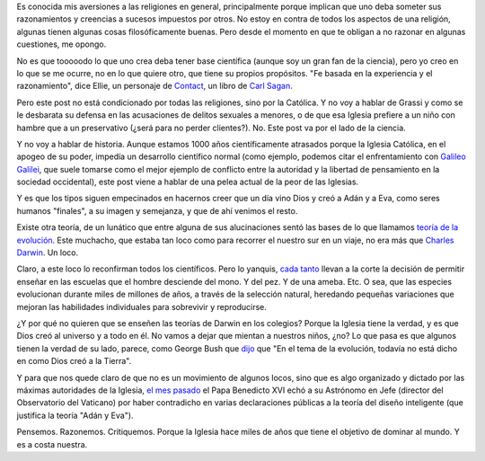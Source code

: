 .. title: Siguen jodiendo
.. date: 2006-09-14 20:40:06
.. tags: iglesia, religión, teoría de la evolución, mentiras

Es conocida mis aversiones a las religiones en general, principalmente porque implican que uno deba someter sus razonamientos y creencias a sucesos impuestos por otros. No estoy en contra de todos los aspectos de una religión, algunas tienen algunas cosas filosóficamente buenas. Pero desde el momento en que te obligan a no razonar en algunas cuestiones, me opongo.

No es que tooooodo lo que uno crea deba tener base científica (aunque soy un gran fan de la ciencia), pero yo creo en lo que se me ocurre, no en lo que quiere otro, que tiene su propios propósitos. "Fe basada en la experiencia y el razonamiento", dice Ellie, un personaje de `Contact <http://en.wikipedia.org/wiki/Contact_%28novel%29>`_, un libro de `Carl Sagan <http://es.wikipedia.org/wiki/Carl_Sagan>`_.

Pero este post no está condicionado por todas las religiones, sino por la Católica. Y no voy a hablar de Grassi y como se le desbarata su defensa en las acusaciones de delitos sexuales a menores, o de que esa Iglesia prefiere a un niño con hambre que a un preservativo (¿será para no perder clientes?). No. Este post va por el lado de la ciencia.

Y no voy a hablar de historia. Aunque estamos 1000 años científicamente atrasados porque la Iglesia Católica, en el apogeo de su poder, impedía un desarrollo científico normal (como ejemplo, podemos citar el enfrentamiento con `Galileo Galilei <http://es.wikipedia.org/wiki/Galileo_Galilei>`_, que  suele tomarse como el mejor ejemplo de conflicto entre la autoridad y la libertad de pensamiento en la sociedad occidental), este post viene a hablar de una pelea actual de la peor de las Iglesias.

Y es que los tipos siguen empecinados en hacernos creer que un día vino Dios y creó a Adán y a Eva, como seres humanos "finales", a su imagen y semejanza, y que de ahí venimos el resto.

Existe otra teoría, de un lunático que entre alguna de sus alucinaciones sentó las bases de lo que llamamos `teoría de la evolución <http://es.wikipedia.org/wiki/Evoluci%C3%B3n_humana>`_. Este muchacho, que estaba tan loco como para recorrer el nuestro sur en un viaje, no era más que `Charles Darwin <http://es.wikipedia.org/wiki/Charles_Darwin>`_. Un loco.

Claro, a este loco lo reconfirman todos los científicos. Pero lo yanquis, `cada tanto <http://www.usatoday.com/tech/science/2005-08-25-evolution-battle_x.htm?POE=NEWISVA>`_ llevan a la corte la decisión de permitir enseñar en las escuelas que el hombre desciende del mono. Y del pez. Y de una ameba. Etc. O sea, que las especies evolucionan durante miles de millones de años, a través de la selección natural, heredando pequeñas variaciones que mejoran las habilidades individuales para sobrevivir y reproducirse.

.. image:: /images/uff/533315820_bb4df4c5e6_o.gif

¿Y por qué no quieren que se enseñen las teorías de Darwin en los colegios? Porque la Iglesia tiene la verdad, y es que Dios creó al universo y a todo en él. No vamos a dejar que mientan a nuestros niños, ¿no? Lo que pasa es que algunos tienen la verdad de su lado, parece, como George Bush que `dijo <http://news.bbc.co.uk/2/hi/americas/1866476.stm>`_ que "En el tema de la evolución, todavía no está dicho en como Dios creó a la Tierra".

Y para que nos quede claro de que no es un movimiento de algunos locos, sino que es algo organizado y dictado por las máximas autoridades de la Iglesia, `el mes pasado <http://www.dailymail.co.uk/pages/live/articles/news/worldnews.html?in_article_id=401950&in_page_id=1811>`_ el Papa Benedicto XVI echó a su Astrónomo en Jefe (director del Observatorio del Vaticano) por haber contradicho en varias declaraciones públicas a la teoría del diseño inteligente (que justifica la teoría "Adán y Eva").

Pensemos. Razonemos. Critiquemos. Porque la Iglesia hace miles de años que tiene el objetivo de dominar al mundo. Y es a costa nuestra.
